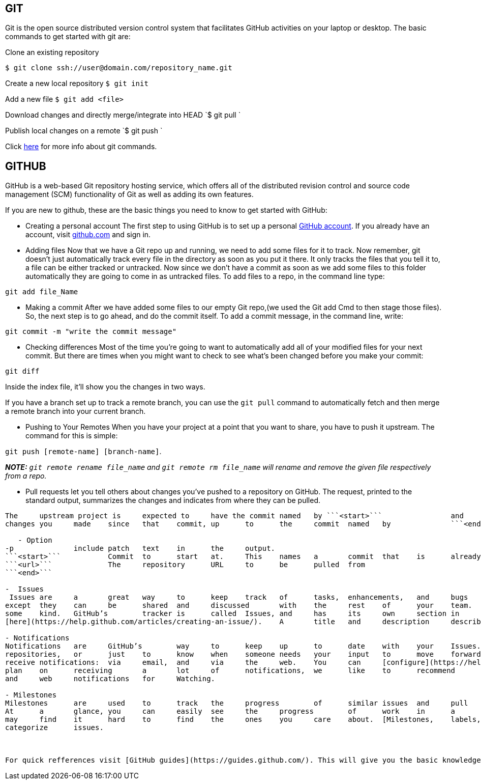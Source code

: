 ## GIT

Git is the open source distributed version control system that facilitates GitHub activities on your laptop or
desktop. The basic commands to get started with git are: 

Clone an existing repository    

`$ git clone ssh://user@domain.com/repository_name.git`  

Create a new local repository  
`$ git init`   

Add a new file   
`$ git add <file>`  

Download changes and directly merge/integrate into HEAD    
`$ git pull `   

Publish local changes on a remote   
`$ git push `   

Click link:http://www.git-tower.com/blog/git-cheat-sheet/[here] for more info about git commands.

## GITHUB

GitHub is a web-based Git repository hosting service, which offers all of the distributed revision control and source code management (SCM) functionality of Git as well as adding its own features.

If you are new to github, these are the basic things you need to know to get started with GitHub:
   
 -  Creating a personal account  
 The first step to using GitHub is to set up a personal link:https://help.github.com/articles/signing-up-for-a-new-github-account/[GitHub account]. If you already have an account, visit link:https://github.com/[github.com] and sign in.
 
 

- Adding files   
Now that we have a Git repo up and running, we need to add some files for it to track. Now remember, git doesn't just automatically track every file in the directory as soon as you put it there. It only tracks the files that you tell it to, a file can be either tracked or untracked. Now since we don't have a commit as soon as we add some files to this folder automatically they are going to come in as untracked files. To add files to a repo, in the command line type:  

`git add file_Name`   
   
- Making a commit   
After we have added some files to our empty Git repo,(we used the Git add Cmd to then stage those files). So, the next step is to go ahead, and do the commit itself. To add a commit message, in the command line, write:   

[source,sh]
----
git commit -m "write the commit message"
----   

- Checking differences   
Most of the time you're going to want to automatically add all of your modified files for your next commit. But there are times when you might want to check to see what's been changed before you make your commit: 

`git diff`

Inside the index file, it'll show you the changes in two ways.

If you have a branch set up to track a remote branch, you can use the `git pull` command to automatically fetch and then merge a remote branch into your current branch. 

- Pushing to Your Remotes   
When you have your project at a point that you want to share, you have to push it upstream. The command for this is simple:   

`git push [remote-name] [branch-name]`.    
 
_**NOTE:** ```git remote rename file_name``` and ```git remote rm file_name``` will rename and remove the given file respectively from a repo._


 - Pull	requests	let	you	tell	others	about	changes	you've	pushed	to	a	repository	on	GitHub. The	request,	printed	to	the
standard	output,	summarizes	the	changes	and	indicates	from	where	they	can	be	pulled.   
``` git	request-pull'	[-p]	<start>	<url>	[<end>]```   
The	upstream project is	expected to	have the commit	named	by ```<start>```	 	and	the	output	asks	it	to	integrate	the
changes	you	made	since	that	commit,	up	to	the	commit	named	by	 	```<end>```	 ,	by	visiting	the	repository	named	by	 ```	<url>``` .   

   - Option   
-p	 	include	patch	text	in	the	output.   
```<start>```	 	Commit	to	start	at.	This	names	a	commit	that	is	already	in	the	upstream	history   
```<url>```	 	The	repository	URL	to	be	pulled	from   
```<end>```   

-  Issues   
 Issues	are	a	great	way	to	keep	track	of	tasks,	enhancements,	and	bugs	for	your	projects.	They’re	kind	of	like	email—
except	they	can	be	shared	and	discussed	with	the	rest	of	your	team.	Most	software	projects	have	a	bug	tracker	of
some	kind.	GitHub’s	tracker	is	called	Issues,	and	has	its	own	section	in	every	repository.See	how	to	create	an	issue
[here](https://help.github.com/articles/creating-an-issue/).	A	title	and	description	describe	what	the	issue	is	all	about.   

- Notifications   
Notifications	are	GitHub’s	way	to	keep	up	to	date	with	your	Issues.	You	can	use	them	to	find	out	about	new	issues	on
repositories,	or	just	to	know	when	someone	needs	your	input	to	move	forward	on	an	issue.	There	are	two	ways	to
receive	notifications:	via	email,	and	via	the	web.	You	can	[configure](https://help.github.com/articles/configuring-notification-emails/)	how	you	receive	notifications	in	your	settings.	If	you
plan	on	receiving	a	lot	of	notifications,	we	like	to	recommend	that	you	receive	web	+	email	notifications	for	Participating
and	web	notifications	for	Watching.   

- Milestones  
Milestones	are	used	to	track	the	progress	of	similar	issues	and	pull	requests	as	they're	opened	and	closed	over	time.
At	a	glance,	you	can	easily	see	the	progress	of	work	in	a	milestone's	lifetime.	Once	you’ve	collected	a	lot	of	issues,	you
may	find	it	hard	to	find	the	ones	you	care	about.	[Milestones,	labels,	and	assignees](https://guides.github.com/features/issues/)	are	great	features	to	filter	and
categorize	issues.



For quick refferences visit [GitHub guides](https://guides.github.com/). This will give you the basic knowledge to get started into GitHub.